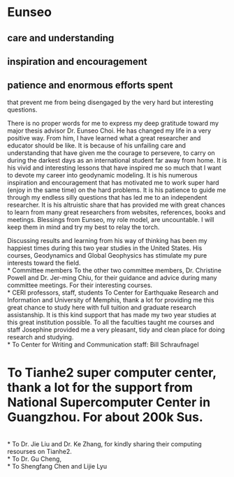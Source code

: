 \begin{center}
\textbf{\textit{Acknowledgements}}
\end{center}
* Eunseo
** care and understanding
** inspiration and encouragement
** patience and enormous efforts spent
that prevent me from being disengaged by the very hard but interesting questions.

There is no proper words for me to express my deep gratitude toward my major thesis advisor Dr. Eunseo Choi. He has changed my life in a very positive way. From him, I have learned what a great researcher and educator should be like. It is because of his unfailing care and understanding that have given me the courage to persevere, to carry on during the darkest days as an international student far away from home. It is his vivid and interesting lessons that have inspired me so much that I want to devote my career into geodynamic modeling. It is his numerous inspiration and encouragement that has motivated me to work super hard (enjoy in the same time) on the hard problems. It is his patience to guide me through my endless silly questions that has led me to an independent researcher. It is his altruistic share that has provided me with great chances to learn from many great researchers from websites, references, books and meetings. Blessings from Eunseo, my role model, are uncountable. I will keep them in mind and try my best to relay the torch.  

Discussing results and learning from his way of thinking has been my happiest times during this two year studies in the United States. His courses, Geodynamics and Global Geophysics has stimulate my pure interests toward the field. 
\\
* Committee members
To the other two committee members, Dr. Christine Powell and Dr. Jer-ming Chiu, for their guidance and advice during many committee meetings. For their interesting courses.
\\
* CERI professors, staff, students
To Center for Earthquake Research and Information and University of Memphis, thank a lot for providing me this great chance to study here with full tuition and graduate research assistanship. It is this kind support that has made my two year studies at this great institution possible. To all the faculties taught me courses and staff Josephine provided me a very pleasant, tidy and clean place for doing research and studying. 
\\
* To Center for Writing and Communication staff: Bill Schraufnagel
* To Tianhe2 super computer center, thank a lot for the support from National Supercomputer Center in Guangzhou. For about 200k Sus.
\\
* To Dr. Jie Liu and Dr. Ke Zhang, for kindly sharing their computing resourses on Tianhe2.
\\
* To Dr. Gu Cheng,
\\
* To Shengfang Chen and Lijie Lyu 
\\
